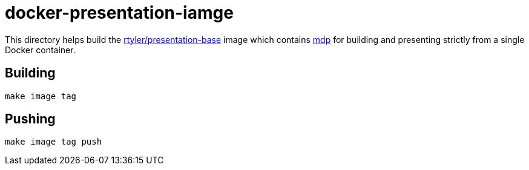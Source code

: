 = docker-presentation-iamge

This directory helps build the
link:https://hub.docker.com/r/rtyler/presentation-base/[rtyler/presentation-base]
image which contains link:https://github.com/visit1985/mdp[mdp] for building
and presenting strictly from a single Docker container.



== Building

`make image tag`


== Pushing

`make image tag push`
